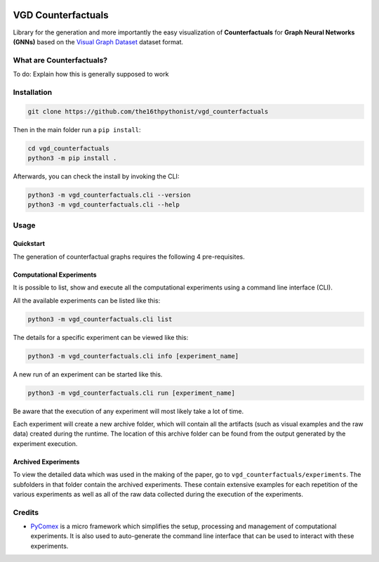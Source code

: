 |made-with-python| |python-version| |version|

.. |made-with-python| image:: https://img.shields.io/badge/Made%20with-Python-1f425f.svg
   :target: https://www.python.org/

.. |python-version| image:: https://img.shields.io/badge/Python-3.8.0-green.svg
   :target: https://www.python.org/

.. |version| image:: https://img.shields.io/badge/version-0.1.0-orange.svg
   :target: https://www.python.org/

.. image:: banner.png

=============
VGD Counterfactuals
=============

Library for the generation and more importantly the easy visualization of **Counterfactuals** for
**Graph Neural Networks (GNNs)** based on the `Visual Graph Dataset`_ dataset format.

.. _`Visual Graph Dataset`: https://github.com/the16thpythonist/visual_graph_datasets

What are Counterfactuals?
=========================

To do: Explain how this is generally supposed to work

Installation
============

.. code-block:: shell

    git clone https://github.com/the16thpythonist/vgd_counterfactuals

Then in the main folder run a ``pip install``:

.. code-block:: shell

    cd vgd_counterfactuals
    python3 -m pip install .

Afterwards, you can check the install by invoking the CLI:

.. code-block:: shell

    python3 -m vgd_counterfactuals.cli --version
    python3 -m vgd_counterfactuals.cli --help


Usage
=====

Quickstart
----------

The generation of counterfactual graphs requires the following 4 pre-requisites.



Computational Experiments
-------------------------

It is possible to list, show and execute all the computational experiments using a command line interface
(CLI).

All the available experiments can be listed like this:

.. code-block:: shell

    python3 -m vgd_counterfactuals.cli list

The details for a specific experiment can be viewed like this:

.. code-block:: shell

    python3 -m vgd_counterfactuals.cli info [experiment_name]

A new run of an experiment can be started like this.

.. code-block::

    python3 -m vgd_counterfactuals.cli run [experiment_name]

Be aware that the execution of any experiment will most likely take a lot of time.

Each experiment will create a new archive folder, which will contain all the artifacts (such as visual
examples and the raw data) created during the runtime. The location of this archive folder can be found
from the output generated by the experiment execution.

Archived Experiments
--------------------

To view the detailed data which was used in the making of the paper, go to
``vgd_counterfactuals/experiments``. The subfolders in that folder contain the archived experiments.
These contain extensive examples for each repetition of the various experiments as well as all of the raw
data collected during the execution of the experiments.


Credits
=======

* PyComex_ is a micro framework which simplifies the setup, processing and management of computational
  experiments. It is also used to auto-generate the command line interface that can be used to interact
  with these experiments.

.. _PyComex: https://github.com/the16thpythonist/pycomex.git